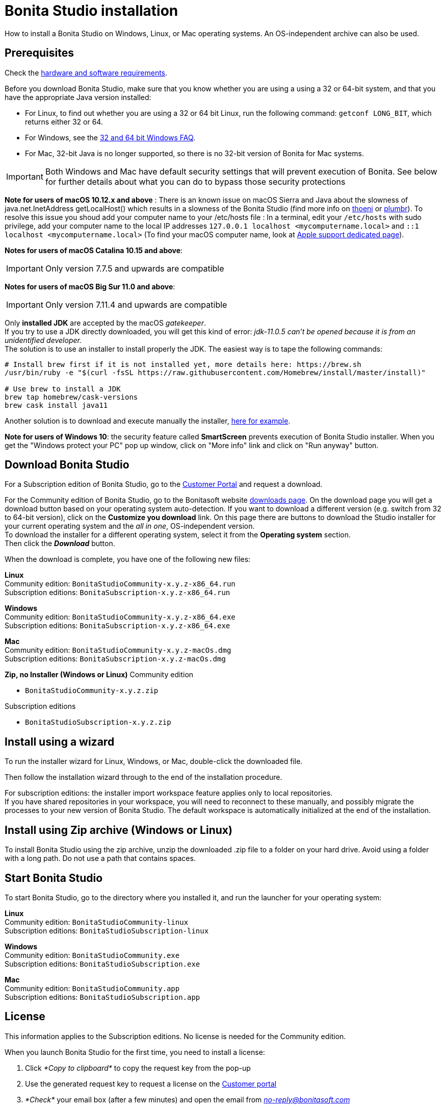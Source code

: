 = Bonita Studio installation
:description: How to install a Bonita Studio on Windows, Linux, or Mac operating systems. An OS-independent archive can also be used.

How to install a Bonita Studio on Windows, Linux, or Mac operating systems. An OS-independent archive can also be used.

== Prerequisites

Check the xref:hardware-and-software-requirements.adoc[hardware and software requirements].

Before you download Bonita Studio, make sure that you know whether you are using a using a 32 or 64-bit system, and that you have the appropriate Java version installed:

* For Linux, to find out whether you are using a 32 or 64 bit Linux, run the following command: `getconf LONG_BIT`, which returns either 32 or 64.
* For Windows, see the http://windows.microsoft.com/en-us/windows/32-bit-and-64-bit-windows[32 and 64 bit Windows FAQ].
* For Mac, 32-bit Java is no longer supported, so there is no 32-bit version of Bonita for Mac systems.

[IMPORTANT]
====

Both Windows and Mac have default security settings that will prevent execution of Bonita. See below for further details about what you can do to bypass those security protections
====

*Note for users of macOS 10.12.x and above* : There is an known issue on macOS Sierra and Java about the slowness of   java.net.InetAddress getLocalHost() which results in a slowness of the Bonita Studio (find more info on https://thoeni.io/post/macos-sierra-java/[thoeni] or https://plumbr.eu/blog/java/macos-sierra-problems-with-java-net-inetaddress-getlocalhost[plumbr]). To resolve this issue you shoud add your computer name to your /etc/hosts file : In a terminal, edit your `/etc/hosts` with sudo privilege, add your computer name to the local IP addresses `127.0.0.1 localhost <mycomputername.local>` and `::1 localhost <mycomputername.local>` (To find your macOS computer name, look at https://support.apple.com/kb/PH25076[Apple support dedicated page]).

*Notes for users of macOS Catalina 10.15 and above*:
[IMPORTANT]
====

Only version 7.7.5 and upwards are compatible
====

*Notes for users of macOS Big Sur 11.0 and above*:
[IMPORTANT]
====

Only version 7.11.4 and upwards are compatible
====

Only *installed JDK* are accepted by the macOS _gatekeeper_. +
If you try to use a JDK directly downloaded, you will get this kind of error: _jdk-11.0.5 can't be opened because it is from an unidentified developer._ +
The solution is to use an installer to install properly the JDK. The easiest way is to tape the following commands:

[source,bash]
----
# Install brew first if it is not installed yet, more details here: https://brew.sh
/usr/bin/ruby -e "$(curl -fsSL https://raw.githubusercontent.com/Homebrew/install/master/install)"

# Use brew to install a JDK
brew tap homebrew/cask-versions
brew cask install java11
----

Another solution is to download and execute manually the installer, https://adoptopenjdk.net/index.html[here for example].

*Note for users of Windows 10*: the security feature called *SmartScreen* prevents execution of Bonita Studio installer.  When you get the "Windows protect your PC" pop up window, click on "More info" link and click on "Run anyway" button.

== Download Bonita Studio

For a Subscription edition of Bonita Studio, go to the https://customer.bonitasoft.com/download/request[Customer Portal] and request a download.

For the Community edition of Bonita Studio, go to the Bonitasoft website http://www.bonitasoft.com/downloads-v2[downloads page]. On the download page you will get a download button based on your operating system auto-detection. If you want to download a different version (e.g. switch from 32 to 64-bit version), click on the *Customize you download* link.
On this page there are buttons to download the Studio installer for your current operating system and the _all in one_, OS-independent version. +
To download the installer for a different operating system, select it from the *Operating system* section. +
Then click the *_Download_* button.

When the download is complete, you have one of the following new files:

*Linux* +
Community edition: `BonitaStudioCommunity-x.y.z-x86_64.run` +
Subscription editions: `BonitaSubscription-x.y.z-x86_64.run`

*Windows* +
Community edition: `BonitaStudioCommunity-x.y.z-x86_64.exe` +
Subscription editions: `BonitaSubscription-x.y.z-x86_64.exe`

*Mac* +
Community edition: `BonitaStudioCommunity-x.y.z-macOs.dmg` +
Subscription editions: `BonitaSubscription-x.y.z-macOs.dmg`

*Zip, no Installer (Windows or Linux)*
Community edition

* `BonitaStudioCommunity-x.y.z.zip`

Subscription editions

* `BonitaStudioSubscription-x.y.z.zip`

== Install using a wizard

To run the installer wizard for Linux, Windows, or Mac, double-click the downloaded file.

Then follow the installation wizard through to the end of the installation procedure.

For subscription editions: the installer import workspace feature applies only to local repositories. +
If you have shared repositories in your workspace, you will need to reconnect to these manually, and possibly migrate the processes to your new version of Bonita Studio.
The default workspace is automatically initialized at the end of the installation.

== Install using Zip archive (Windows or Linux)

To install Bonita Studio using the zip archive, unzip the downloaded .zip file to a folder on your hard drive. Avoid using a folder with a long path. Do not use a path that contains spaces.

== Start Bonita Studio

To start Bonita Studio, go to the directory where you installed it, and run the launcher for your operating system:

*Linux* +
Community edition: `BonitaStudioCommunity-linux` +
Subscription editions: `BonitaStudioSubscription-linux`

*Windows* +
Community edition: `BonitaStudioCommunity.exe` +
Subscription editions: `BonitaStudioSubscription.exe`

*Mac* +
Community edition: `BonitaStudioCommunity.app` +
Subscription editions: `BonitaStudioSubscription.app`

== License

This information applies to the Subscription editions. No license is needed for the Community edition.

When you launch Bonita Studio for the first time, you need to install a license:

. Click _*Copy to clipboard*_ to copy the request key from the pop-up
. Use the generated request key to request a license on the https://customer.bonitasoft.com/license/request[Customer portal]
. _*Check*_ your email box (after a few minutes) and open the email from _link:mailto:no-reply@bonitasoft.com[no-reply@bonitasoft.com]_
. _*Download*_ the attached file (.lic)
. Go back to your Bonita Studio, click _*Install license...*_, and select your .lic file.

[#enable_cache]

== Configure Bonita Studio to use a specific JVM

Bonita Studio 7.8 only support Java 8. If you have multiple versions of Java installed on your computer you might need to specify which Java Virtual Machine (JVM) to use.

To specify the JVM version use to run the Studio you first need to identify the appropriate file to edit. For example if you launch the Studio using `BonitaStudioCommunity.exe`, the file to edit will be `BonitaStudioCommunity.ini`. This file is located in your Studio installation folder.

Next you need to add a -vm option and the path to the Java runtime in the ini file (each of them on a new line). Note the format of the -vm option − it is important to be exact:

* The -vm option and its value (the path) must be on separate lines.
* The value must be the full absolute or relative path to the Java executable, not just to the Java home directory.
* The -vm option must occur after the other Bonita-specific options (such as -product, --launcher.*, etc), but before the -vmargs option, since everything after -vmargs is passed directly to the JVM.

For example on Windows:

[source,ini]
----
-startup
plugins/org.eclipse.equinox.launcher_1.4.0.v20161219-1356.jar
--launcher.library
plugins/org.eclipse.equinox.launcher.win32.win32.x86_64_1.1.551.v20171108-1834
--launcher.XXMaxPermSize512m
-vm
C:\progra~1\Java\jre1.8.0_112\bin\javaw.exe
-vmargs
-Xmx512m
-Xms512m
-Dosgi.requiredJavaVersion=1.8
-Dfile.encoding=UTF8
-Dgreclipse.nonlocking=true
-Djava.endorsed.dirs=endorsed
----

== Cache configuration

By default xref:cache-configuration-and-policy.adoc[cache] is disable for the web server embedded by Bonita studio, as it is more comfortable to realise development without cache.
But you can decide to activate cache, to be closer to the production display time. To do this, you need to follow those steps.

. Close your Bonita Studio if he's up.
. Go in the studio installation folder.
. Open `BonitaStudioSubscription.ini`.
. Change `-Dtomcat.extra.params=-DnoCacheCustomPage=true` to `-Dtomcat.extra.params=-DnoCacheCustomPage=false`.
. Save file.
. Start your Bonita studio. Now you have a cache for your living application and your custom page.

== Troubleshooting

=== Log files

In case of trouble when running Bonita Studio, you might want to take a look at log files.

Studio log file can be displayed from Bonita Studio in "Help" \-> "Show Bonita Studio log" menu.

If Studio fails to start, you can open the log file manually. File is named `.log` and is located in `<studio_folder>/workspace/.metadata` folder. +
Note that folder might be hidden and file might not be displayed if you choose to hide file extensions in your file manager.

=== JVM terminated. Exit code=1

If when launching the Studio you get an error message "JVM terminated. Exit code=1" it might be because you try to launch Bonita Studio with a version of the JVM that is not supported. See above "Configure Bonita Studio to use a specific JVM" how to force the JVM to use.

=== OutOfMemory error in Bonita Studio

After installation, you might see an `OutOfMemory` error in Bonita Studio.
This error sometimes occurs when importing a large process definition. +
The log messages are similar to the following:

[source,log]
----
!ENTRY org.bonitasoft.studio.importer 4 0 2014-04-25 09:43:49.467
!ERROR Import has failed for file Autorisation Engagement Depenses-2.0.bos

!ENTRY org.bonitasoft.studio.importer 4 0 2014-04-25 09:43:49.470
!ERROR
!STACK 0
java.lang.reflect.InvocationTargetException
Caused by: java.lang.OutOfMemoryError: GC overhead limit exceeded
----

To fix this issue, you need to increase the memory allocated to the JVM that runs Bonita Studio.

Edit the `*.ini` file that corresponds to the executable you use to launch the Studio and modify this line: `-Xmx512m` to `-Xmx1024m` (or higher).

Then restart Bonita Studio.

=== OutOfMemory error in Bonita Studio embedded Tomcat server

When using connectors having a large amount of dependencies you may encounter some memory issue with the default `-Xmx` used for the tomcat server. +
You can increase this value in Studio preferences \-> Server settings \-> Tomcat Maximum memory allocation.

==== Bonita Studio installation fail due to JVM errors

A given Bonita Studio version can only run with some specifics Java versions (xref:hardware-and-software-requirements.adoc[hardware and software requirements]). +
If you encounter some issues related to the JVM during the installation, ensure first that a valid Java version is available. You can for exemple type _java -version_ on a terminal, and informations about the main Java version used will be displayed. +
If the problem persist, the easiest way to solve it is to remove the installed Java versions, to download that last stable build of the required Java version https://www.oracle.com/technetwork/java/javase/downloads/index.html[on the Oracle website] and to install it properly. +
Those issues can be related to bad Java installations, or to incompatibilities between a given Java version and Bitrock (Bitrock is the install builder used to install Bonita, it has the responsibility to detect the JRE used to install Bonita. Some defects on a given version could lead to incompatibility).
